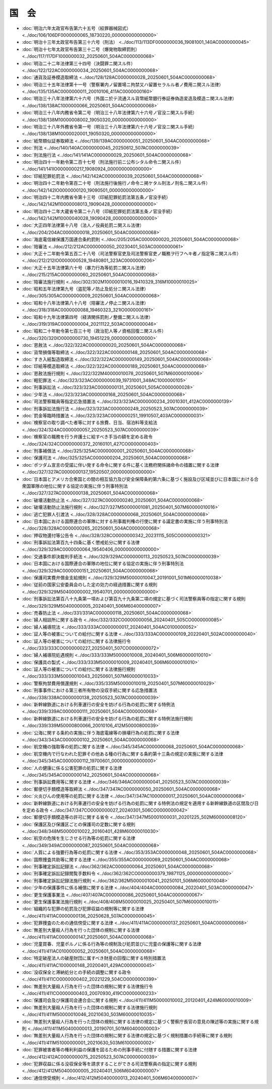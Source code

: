 ======
国　会
======

* :doc:`明治六年太政官布告第六十五号（絞罪器械図式） <../doc/106/106DF0000000065_18730220_000000000000000>`
* :doc:`明治十三年太政官布告第三十六号（刑法） <../doc/113/113DF0000000036_19081001_140AC0000000045>`
* :doc:`明治十七年太政官布告第三十二号（爆発物取締罰則） <../doc/117/117DF1000000032_20250601_504AC0000000068>`
* :doc:`明治二十二年法律第三十四号（決闘罪ニ関スル件） <../doc/122/122AC0000000034_20250601_504AC0000000068>`
* :doc:`通貨及証券模造取締法 <../doc/128/128AC0000000028_20250601_504AC0000000068>`
* :doc:`明治三十五年法律第十一号（警察署内ノ留置場ニ拘禁又ハ留置セラルル者ノ費用ニ関スル法律） <../doc/135/135AC0000000011_20010106_411AC0000000160>`
* :doc:`明治三十八年法律第六十六号（外国ニ於テ流通スル貨幣紙幣銀行券証券偽造変造及模造ニ関スル法律） <../doc/138/138AC1000000066_20250601_504AC0000000068>`
* :doc:`明治三十八年内務省令第二号（明治三十八年法律第六十六号ノ官没ニ関スル手続） <../doc/138/138M10000008002_19050320_000000000000000>`
* :doc:`明治三十八年外務省令第一号（明治三十八年法律第六十六号ノ官没ニ関スル手続） <../doc/138/138M10000020001_19050320_000000000000000>`
* :doc:`紙幣類似証券取締法 <../doc/139/139AC0000000051_20250601_504AC0000000068>`
* :doc:`刑法 <../doc/140/140AC0000000045_20250612_507AC0000000039>`
* :doc:`刑法施行法 <../doc/141/141AC0000000029_20250601_504AC0000000068>`
* :doc:`明治四十一年勅令第二百十七号（刑法施行前ニ公布シタル命令ニ関スル件） <../doc/141/141IO0000000217_19080924_000000000000000>`
* :doc:`印紙犯罪処罰法 <../doc/142/142AC0000000039_20250601_504AC0000000068>`
* :doc:`明治四十二年勅令第百二十号（刑法施行後施行ノ命令ニ掲ケタル刑法ノ刑名ニ関スル件） <../doc/142/142IO0000000120_19090501_000000000000000>`
* :doc:`明治四十二年内務省令第十三号（印紙犯罪処罰法第五条ノ官没手続） <../doc/142/142M10000008013_19090428_000000000000000>`
* :doc:`明治四十二年大蔵省令第二十八号（印紙犯罪処罰法第五条ノ官没手続） <../doc/142/142M10000040028_19090428_000000000000000>`
* :doc:`大正四年法律第十八号（法人ノ役員処罰ニ関スル法律） <../doc/204/204AC0000000018_20250601_504AC0000000068>`
* :doc:`海底電信線保護万国連合条約罰則 <../doc/205/205AC0000000020_20250601_504AC0000000068>`
* :doc:`陪審法 <../doc/212/212AC0000000050_20230401_503AC0000000061>`
* :doc:`大正十二年勅令第五百二十八号（司法警察官吏及司法警察官吏ノ職務ヲ行フヘキ者ノ指定等ニ関スル件） <../doc/212/212IO0000000528_19480801_323AC0000000206>`
* :doc:`大正十五年法律第六十号（暴力行為等処罰ニ関スル法律） <../doc/215/215AC0000000060_20250601_504AC0000000068>`
* :doc:`陪審法施行規則 <../doc/302/302M10000010016_19410329_316M10000010025>`
* :doc:`昭和五年法律第九号（盗犯等ノ防止及処分ニ関スル法律） <../doc/305/305AC0000000009_20250601_504AC0000000068>`
* :doc:`昭和十八年法律第八十八号（陪審法ノ停止ニ関スル法律） <../doc/318/318AC0000000088_19460323_321IO0000000161>`
* :doc:`昭和十九年法律第四号（経済関係罰則ノ整備ニ関スル法律） <../doc/319/319AC0000000004_20211122_503AC0000000046>`
* :doc:`昭和二十年勅令第七百三十号（政治犯人等ノ資格回復ニ関スル件） <../doc/320/320IO0000000730_19451229_000000000000000>`
* :doc:`恩赦法 <../doc/322/322AC0000000020_20250601_504AC0000000068>`
* :doc:`貨幣損傷等取締法 <../doc/322/322AC0000000148_20250601_504AC0000000068>`
* :doc:`すき入紙製造取締法 <../doc/322/322AC0000000149_20250601_504AC0000000068>`
* :doc:`印紙等模造取締法 <../doc/322/322AC0000000189_20250601_504AC0000000068>`
* :doc:`恩赦法施行規則 <../doc/322/322M40000010078_20250601_507M60000010006>`
* :doc:`軽犯罪法 <../doc/323/323AC0000000039_19731001_348AC1000000105>`
* :doc:`刑事訴訟法 <../doc/323/323AC0000000131_20250601_505AC0000000028>`
* :doc:`少年法 <../doc/323/323AC0000000168_20250601_504AC0000000068>`
* :doc:`司法警察職員等指定応急措置法 <../doc/323/323AC0000000234_20010301_412AC0000000139>`
* :doc:`刑事訴訟法施行法 <../doc/323/323AC0000000249_20250523_507AC0000000039>`
* :doc:`罰金等臨時措置法 <../doc/323/323AC0000000251_19910507_403AC0000000031>`
* :doc:`検察官の取り調べた者等に対する旅費、日当、宿泊料等支給法 <../doc/324/324AC0000000057_20250523_507AC0000000039>`
* :doc:`検察官の職務を行う弁護士に給すべき手当の額を定める政令 <../doc/324/324CO0000000372_20160101_427CO0000000403>`
* :doc:`刑事補償法 <../doc/325/325AC0000000001_20250601_504AC0000000068>`
* :doc:`保護司法 <../doc/325/325AC0000000204_20250601_504AC0000000068>`
* :doc:`ポツダム宣言の受諾に伴い発する命令に関する件に基く法務府関係諸命令の措置に関する法律 <../doc/327/327AC0000000137_19520507_000000000000000>`
* :doc:`日本国とアメリカ合衆国との間の相互協力及び安全保障条約第六条に基づく施設及び区域並びに日本国における合衆国軍隊の地位に関する協定の実施に伴う刑事特別法 <../doc/327/327AC0000000138_20250601_504AC0000000068>`
* :doc:`破壊活動防止法 <../doc/327/327AC0000000240_20250601_504AC0000000068>`
* :doc:`破壊活動防止法施行規則 <../doc/327/327M50000001081_20250401_507M60000010016>`
* :doc:`逃亡犯罪人引渡法 <../doc/328/328AC0000000068_20250601_504AC0000000068>`
* :doc:`日本国における国際連合の軍隊に対する刑事裁判権の行使に関する議定書の実施に伴う刑事特別法 <../doc/328/328AC0000000265_20250601_504AC0000000068>`
* :doc:`押収物還付等公告令 <../doc/328/328CO0000000342_20231115_505CO0000000321>`
* :doc:`刑事訴訟法第百九十四条に基く懲戒処分に関する法律 <../doc/329/329AC0000000064_19540406_000000000000000>`
* :doc:`交通事件即決裁判手続法 <../doc/329/329AC0000000113_20250523_507AC0000000039>`
* :doc:`日本国における国際連合の軍隊の地位に関する協定の実施に伴う刑事特別法 <../doc/329/329AC0000000151_20250601_504AC0000000068>`
* :doc:`保護司実費弁償金支給規則 <../doc/329/329M50000010047_20191001_501M60000010038>`
* :doc:`従前の国家公安委員会のした定の効力の経過措置に関する規則 <../doc/329/329M50400000002_19540701_000000000000000>`
* :doc:`刑事訴訟法第百八十九条第一項および第百九十九条第二項の規定に基づく司法警察員等の指定に関する規則 <../doc/329/329M50400000005_20240401_506M60400000007>`
* :doc:`売春防止法 <../doc/331/331AC0000000118_20250601_504AC0000000068>`
* :doc:`婦人相談所に関する政令 <../doc/332/332CO0000000056_20240401_505CO0000000085>`
* :doc:`婦人補導院法 <../doc/333/333AC0000000017_20240401_504AC0100000052>`
* :doc:`証人等の被害についての給付に関する法律 <../doc/333/333AC0000000109_20220401_502AC0000000040>`
* :doc:`証人等の被害についての給付に関する法律施行令 <../doc/333/333CO0000000227_20250401_507CO0000000072>`
* :doc:`婦人補導院処遇規則 <../doc/333/333M50000010008_20240401_506M60000010010>`
* :doc:`保護具の製式 <../doc/333/333M50000010009_20240401_506M60000010010>`
* :doc:`証人等の被害についての給付に関する法律施行規則 <../doc/333/333M50000010043_20250601_507M60000010033>`
* :doc:`警察拘禁費用償還規則 <../doc/335/335M50000010019_20250401_507M60000010029>`
* :doc:`刑事事件における第三者所有物の没収手続に関する応急措置法 <../doc/338/338AC0000000138_20250523_507AC0000000039>`
* :doc:`新幹線鉄道における列車運行の安全を妨げる行為の処罰に関する特例法 <../doc/339/339AC0000000111_20250601_504AC0000000068>`
* :doc:`新幹線鉄道における列車運行の安全を妨げる行為の処罰に関する特例法施行規則 <../doc/339/339M50000800066_20010106_412M50000800039>`
* :doc:`公海に関する条約の実施に伴う海底電線等の損壊行為の処罰に関する法律 <../doc/343/343AC0000000102_20250601_504AC0000000068>`
* :doc:`航空機の強取等の処罰に関する法律 <../doc/345/345AC0000000068_20250601_504AC0000000068>`
* :doc:`航空機内で行なわれた犯罪その他ある種の行為に関する条約第十三条の規定の実施に関する法律 <../doc/345/345AC0000000112_19700601_000000000000000>`
* :doc:`人の健康に係る公害犯罪の処罰に関する法律 <../doc/345/345AC0000000142_20250601_504AC0000000068>`
* :doc:`刑事訴訟費用等に関する法律 <../doc/346/346AC0000000041_20250523_507AC0000000039>`
* :doc:`郵便切手類模造等取締法 <../doc/347/347AC0000000050_20250601_504AC0000000068>`
* :doc:`火炎びんの使用等の処罰に関する法律 <../doc/347/347AC1000000017_20250601_504AC0000000068>`
* :doc:`新幹線鉄道における列車運行の安全を妨げる行為の処罰に関する特例法の規定を適用する新幹線鉄道の区間及び日を定める政令 <../doc/347/347CO0000000027_20240301_506CO0000000042>`
* :doc:`郵便切手類模造等の許可に関する省令 <../doc/347/347M50001000031_20201225_502M60000008120>`
* :doc:`保護区及び保護区ごとの保護司の定数に関する規則 <../doc/348/348M50000010022_20160401_428M60000010030>`
* :doc:`航空の危険を生じさせる行為等の処罰に関する法律 <../doc/349/349AC0000000087_20250601_504AC0000000068>`
* :doc:`人質による強要行為等の処罰に関する法律 <../doc/353/353AC0000000048_20250601_504AC0000000068>`
* :doc:`国際捜査共助等に関する法律 <../doc/355/355AC0000000069_20250601_504AC0000000068>`
* :doc:`刑事確定訴訟記録法 <../doc/362/362AC0000000064_20250601_504AC0000000068>`
* :doc:`刑事確定訴訟記録閲覧手数料令 <../doc/362/362CO0000000379_19871125_000000000000000>`
* :doc:`刑事確定訴訟記録法施行規則 <../doc/362/362M50000010041_20250101_506M60000010048>`
* :doc:`少年の保護事件に係る補償に関する法律 <../doc/404/404AC0000000084_20220401_503AC0000000047>`
* :doc:`更生保護事業法 <../doc/407/407AC0000000086_20250601_504AC0000000067>`
* :doc:`更生保護事業法施行規則 <../doc/408/408M50000010025_20250401_507M60000010011>`
* :doc:`組織的な犯罪の処罰及び犯罪収益の規制等に関する法律 <../doc/411/411AC0000000136_20250628_507AC0000000045>`
* :doc:`犯罪捜査のための通信傍受に関する法律 <../doc/411/411AC0000000137_20250601_504AC0000000068>`
* :doc:`無差別大量殺人行為を行った団体の規制に関する法律 <../doc/411/411AC0000000147_20250601_504AC0000000068>`
* :doc:`児童買春、児童ポルノに係る行為等の規制及び処罰並びに児童の保護等に関する法律 <../doc/411/411AC0100000052_20250601_504AC0000000068>`
* :doc:`特定破産法人の破産財団に属すべき財産の回復に関する特別措置法 <../doc/411/411AC1000000148_20200401_429AC0000000045>`
* :doc:`没収保全と滞納処分との手続の調整に関する政令 <../doc/411/411CO0000000402_20221229_504CO0000000399>`
* :doc:`無差別大量殺人行為を行った団体の規制に関する法律施行令 <../doc/411/411CO0000000403_20070930_419CO0000000233>`
* :doc:`保護司会及び保護司会連合会に関する規則 <../doc/411/411M50000010002_20120401_424M60000010009>`
* :doc:`無差別大量殺人行為を行った団体の規制に関する法律施行規則 <../doc/411/411M50000010046_20210630_503M60000010035>`
* :doc:`無差別大量殺人行為を行った団体の規制に関する法律の規定に基づく警察庁長官の意見の陳述等の実施に関する規則 <../doc/411/411M50400000013_20190701_501M60400000003>`
* :doc:`無差別大量殺人行為を行った団体の規制に関する法律の規定に基づく規制措置の手続等に関する規則 <../doc/411/411M51000000001_20210630_503M61000000002>`
* :doc:`犯罪被害者等の権利利益の保護を図るための刑事手続に付随する措置に関する法律 <../doc/412/412AC0000000075_20250523_507AC0000000039>`
* :doc:`犯罪収益に係る没収保全等を請求することができる司法警察員の指定に関する規則 <../doc/412/412M50400000005_20240401_506M60400000007>`
* :doc:`通信傍受規則 <../doc/412/412M50400000013_20240401_506M60400000007>`
